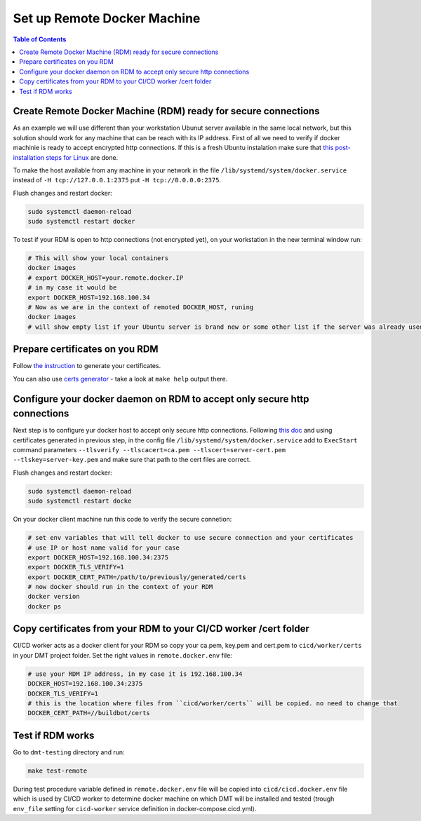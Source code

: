 

Set up Remote Docker Machine
============================

.. contents:: Table of Contents
   :depth: 1
   :local:


Create Remote Docker Machine (RDM) ready for secure connections
---------------------------------------------------------------

As an example we will use different than your workstation Ubunut server available in the same local network, but this solution 
should work for any machine that can be reach with its IP address.
First of all we need to verify if docker machinie is ready to accept encrypted http connections. 
If this is a fresh Ubuntu instalation make sure 
that `this post-installation steps for Linux <https://docs.docker.com/install/linux/linux-postinstall/#configuring-remote-access-with-systemd-unit-file>`_ are done. 

To make the host available from any machine in your network in the file ``/lib/systemd/system/docker.service`` instead of ``-H tcp://127.0.0.1:2375`` put ``-H tcp://0.0.0.0:2375``.

Flush changes and restart docker:

.. code-block:: bash

    sudo systemctl daemon-reload
    sudo systemctl restart docker

To test if your RDM is open to http connections (not encrypted yet), on your workstation in the new terminal window run:

.. code-block:: bash
    
    # This will show your local containers
    docker images
    # export DOCKER_HOST=your.remote.docker.IP
    # in my case it would be
    export DOCKER_HOST=192.168.100.34
    # Now as we are in the context of remoted DOCKER_HOST, runing
    docker images
    # will show empty list if your Ubuntu server is brand new or some other list if the server was already used for docker


Prepare certificates on you RDM
-------------------------------

Follow `the instruction <https://docs.docker.com/engine/security/https/>`_ to generate your certificates.

You can also use `certs generator <https://github.com/paterit/ssl-server-client>`_ - take a look at ``make help`` output there.


Configure your docker daemon on RDM to accept only secure http connections
--------------------------------------------------------------------------

Next step is to configure yur docker host to accept only secure http connections. Following `this doc <https://docs.docker.com/engine/security/https/>`_ 
and using certificates generated in previous step, in the config file ``/lib/systemd/system/docker.service`` 
add to ``ExecStart`` command parameters ``--tlsverify --tlscacert=ca.pem --tlscert=server-cert.pem --tlskey=server-key.pem`` 
and make sure that path to the cert files are correct.

Flush changes and restart docker:

.. code-block:: bash

    sudo systemctl daemon-reload
    sudo systemctl restart docke

On your docker client machine run this code to verify the secure connetion:

.. code-block:: bash
  
  # set env variables that will tell docker to use secure connection and your certificates 
  # use IP or host name valid for your case
  export DOCKER_HOST=192.168.100.34:2375
  export DOCKER_TLS_VERIFY=1
  export DOCKER_CERT_PATH=/path/to/previously/generated/certs
  # now docker should run in the context of your RDM
  docker version
  docker ps


Copy certificates from your RDM to your CI/CD worker /cert folder
-----------------------------------------------------------------

CI/CD worker acts as a docker client for your RDM so copy your ca.pem, key.pem and cert.pem to ``cicd/worker/certs`` in your DMT project folder. Set the right values in ``remote.docker.env`` file:

.. code-block:: text
 
  # use your RDM IP address, in my case it is 192.168.100.34
  DOCKER_HOST=192.168.100.34:2375
  DOCKER_TLS_VERIFY=1
  # this is the location where files from ``cicd/worker/certs`` will be copied. no need to change that
  DOCKER_CERT_PATH=//buildbot/certs


Test if RDM works
-----------------

Go to ``dmt-testing`` directory and run:

.. code-block:: text

  make test-remote

During test procedure variable defined in ``remote.docker.env`` file will be copied into ``cicd/cicd.docker.env`` file which is used by CI/CD worker to determine docker machine
on which DMT will be installed and tested (trough ``env_file`` setting for ``cicd-worker`` service definition in docker-compose.cicd.yml).





